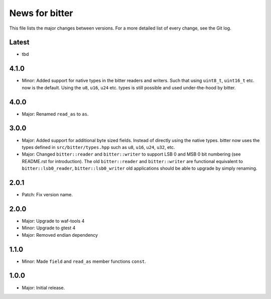 News for bitter
===============

This file lists the major changes between versions. For a more
detailed list of every change, see the Git log.

Latest
------
* tbd

4.1.0
-----
* Minor: Added support for native types in the bitter readers and
  writers. Such that using ``uint8_t``, ``uint16_t`` etc. now is the
  default. Using the ``u8``, ``u16``, ``u24`` etc. types is still
  possible and used under-the-hood by bitter.

4.0.0
-----
* Major: Renamed ``read_as`` to ``as``.

3.0.0
-----
* Major: Added support for additional byte sized fields. Instead of
  directly using the native types. bitter now uses the types defined in
  ``src/bitter/types.hpp`` such as ``u8``, ``u16``, ``u24``, ``u32``, etc.
* Major: Changed ``bitter::reader`` and ``bitter::writer`` to support
  LSB 0 and MSB 0 bit numbering (see README.rst for introduction). The old
  ``bitter::reader`` and ``bitter::writer`` are functional equivalent to
  ``bitter::lsb0_reader``, ``bitter::lsb0_writer`` old applications should
  be able to upgrade by simply renaming.

2.0.1
-----
* Patch: Fix version name.

2.0.0
-----
* Major: Upgrade to waf-tools 4
* Minor: Upgrade to gtest 4
* Major: Removed endian dependency

1.1.0
-----
* Minor: Made ``field`` and ``read_as`` member functions ``const``.

1.0.0
-----
* Major: Initial release.
